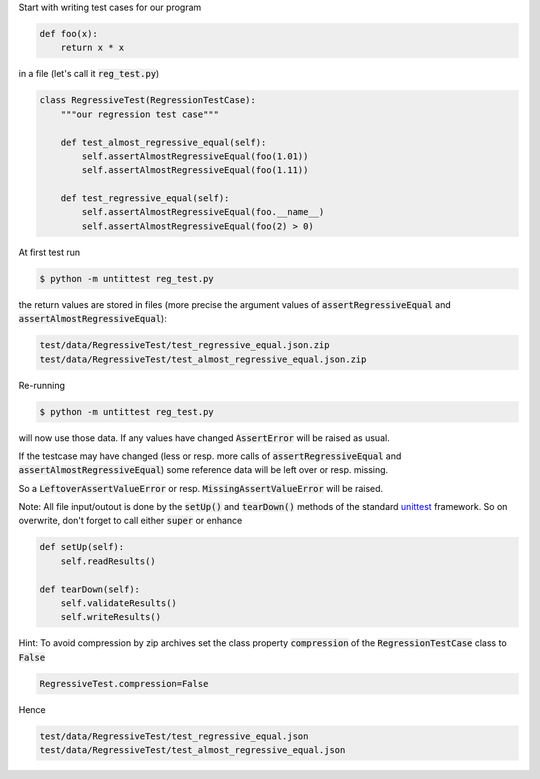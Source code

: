 
Start with writing test cases for our program

.. code-block:: python

    def foo(x):
        return x * x

in a file (let's call it :code:`reg_test.py`)

.. code-block:: python

    class RegressiveTest(RegressionTestCase):
        """our regression test case"""

        def test_almost_regressive_equal(self):
            self.assertAlmostRegressiveEqual(foo(1.01))
            self.assertAlmostRegressiveEqual(foo(1.11))

        def test_regressive_equal(self):
            self.assertAlmostRegressiveEqual(foo.__name__)
            self.assertAlmostRegressiveEqual(foo(2) > 0)


At first test run

.. code-block:: bash

    $ python -m untittest reg_test.py

the return values are stored in files
(more precise the argument values of
:code:`assertRegressiveEqual` and :code:`assertAlmostRegressiveEqual`):


.. code-block:: bash

    test/data/RegressiveTest/test_regressive_equal.json.zip
    test/data/RegressiveTest/test_almost_regressive_equal.json.zip

Re-running

.. code-block:: bash

    $ python -m untittest reg_test.py

will now use those data.
If any values have changed :code:`AssertError` will be raised as usual.

If the testcase may have changed (less or resp. more calls of
:code:`assertRegressiveEqual` and :code:`assertAlmostRegressiveEqual`)
some reference data will be left over or resp. missing.

So a :code:`LeftoverAssertValueError` or resp. :code:`MissingAssertValueError`
will be raised.


Note: All file input/outout is done
by the :code:`setUp()` and :code:`tearDown()`
methods of the standard
`unittest <https://docs.python.org/3/library/unittest.html>`_
framework. So on overwrite, don't forget to call either :code:`super` or
enhance

.. code-block:: python

    def setUp(self):
        self.readResults()

    def tearDown(self):
        self.validateResults()
        self.writeResults()


Hint: To avoid compression by zip archives set the class property
:code:`compression` of the :code:`RegressionTestCase` class to :code:`False`

.. code-block:: python

    RegressiveTest.compression=False

Hence

.. code-block:: bash

    test/data/RegressiveTest/test_regressive_equal.json
    test/data/RegressiveTest/test_almost_regressive_equal.json
